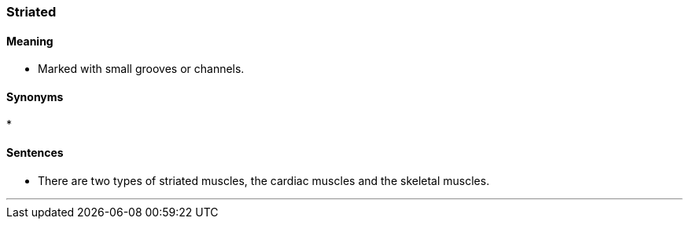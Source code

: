 === Striated

==== Meaning

* Marked with small grooves or channels.

==== Synonyms

* 

==== Sentences

* There are two types of [.underline]#striated# muscles, the cardiac muscles and the skeletal muscles.

'''
